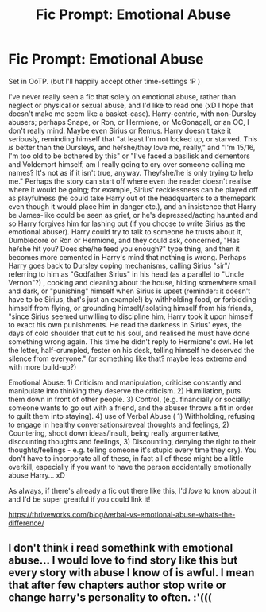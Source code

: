 #+TITLE: Fic Prompt: Emotional Abuse

* Fic Prompt: Emotional Abuse
:PROPERTIES:
:Score: 4
:DateUnix: 1570946486.0
:DateShort: 2019-Oct-13
:FlairText: Prompt
:END:
Set in OoTP. (but I'll happily accept other time-settings :P )

I've never really seen a fic that solely on emotional abuse, rather than neglect or physical or sexual abuse, and I'd like to read one (xD I hope that doesn't make me seem like a basket-case). Harry-centric, with non-Dursley abusers; perhaps Snape, or Ron, or Hermione, or McGonagall, or an OC, I don't really mind. Maybe even Sirius or Remus. Harry doesn't take it seriously, reminding himself that "at least I'm not locked up, or starved. This /is/ better than the Dursleys, and he/she/they love me, really," and "I'm 15/16, I'm too old to be bothered by this" or "I've faced a basilisk and dementors and Voldemort himself, am I really going to cry over someone calling me names? It's not as if it isn't true, anyway. They/she/he is only trying to help me." Perhaps the story can start off where even the reader doesn't realise where it would be going; for example, Sirius' recklessness can be played off as playfulness (he could take Harry out of the headquarters to a themepark even though it would place him in danger etc.), and an insistence that Harry be James-like could be seen as grief, or he's depressed/acting haunted and so Harry forgives him for lashing out (if you choose to write Sirius as the emotional abuser). Harry could try to talk to someone he trusts about it, Dumbledore or Ron or Hermione, and they could ask, concerned, "Has he/she hit you? Does she/he feed you enough?" type thing, and then it becomes more cemented in Harry's mind that nothing is wrong. Perhaps Harry goes back to Dursley coping mechanisms, calling Sirius "sir"/ referring to him as "Godfather Sirius" in his head (as a parallel to "Uncle Vernon"?) , cooking and cleaning about the house, hiding somewhere small and dark, or "punishing" himself when Sirius is upset (reminder: it doesn't have to be Sirius, that's just an example!) by withholding food, or forbidding himself from flying, or grounding himself/isolating himself from his friends, "since Sirius seemed unwilling to discipline him, Harry took it upon himself to exact his own punishments. He read the darkness in Sirius' eyes, the days of cold shoulder that cut to his soul, and realised he must have done something wrong again. This time he didn't reply to Hermione's owl. He let the letter, half-crumpled, fester on his desk, telling himself he deserved the silence from everyone." (or something like that? maybe less extreme and with more build-up?)

Emotional Abuse: 1) Criticism and manipulation, criticise constantly and manipulate into thinking they deserve the criticism. 2) Humiliation, puts them down in front of other people. 3) Control, (e.g. financially or socially; someone wants to go out with a friend, and the abuser throws a fit in order to guilt them into staying). 4) use of Verbal Abuse ( 1) Withholding, refusing to engage in healthy conversations/reveal thoughts and feelings, 2) Countering, shoot down ideas/insult, being really argumentative, discounting thoughts and feelings, 3) Discounting, denying the right to their thoughts/feelings - e.g. telling someone it's stupid every time they cry). You don't have to incorporate all of these, in fact all of these might be a little overkill, especially if you want to have the person accidentally emotionally abuse Harry... xD

As always, if there's already a fic out there like this, I'd /love/ to know about it and I'd be super greatful if you could link it!

[[https://thriveworks.com/blog/verbal-vs-emotional-abuse-whats-the-difference/]]


** I don't think i read somethink with emotional abuse... I would love to find story like this but every story with abuse I know of is awful. I mean that after few chapters author stop write or change harry's personality to often. :'(((
:PROPERTIES:
:Author: Nymphilia1
:Score: 1
:DateUnix: 1570994778.0
:DateShort: 2019-Oct-13
:END:
